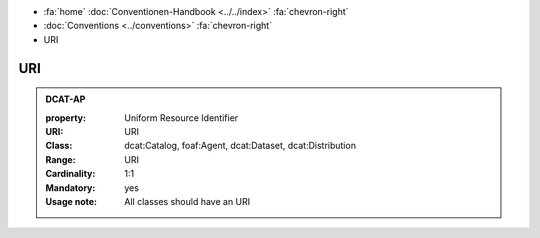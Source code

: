 .. container:: custom-breadcrumbs

   - :fa:`home` :doc:`Conventionen-Handbook <../../index>` :fa:`chevron-right`
   - :doc:`Conventions <../conventions>` :fa:`chevron-right`
   - URI

******************************
URI
******************************

.. _uri-dcat-ap:

.. admonition:: DCAT-AP
   :class: dcatap

   :property: Uniform Resource Identifier
   :URI: URI
   :Class: dcat:Catalog, foaf:Agent, dcat:Dataset, dcat:Distribution
   :Range: URI
   :Cardinality: 1:1
   :Mandatory: yes
   :Usage note: All classes should have an URI
